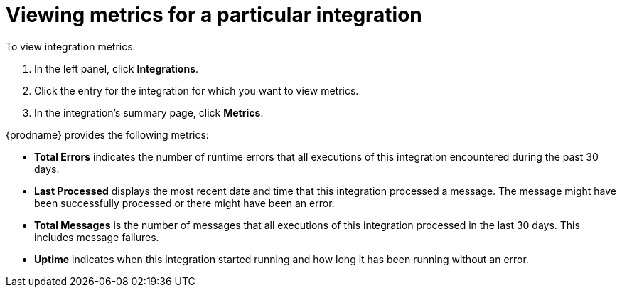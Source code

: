 [id='viewing-integration-metrics']
= Viewing metrics for a particular integration

To view integration metrics:

. In the left panel, click *Integrations*. 
. Click the entry for the integration for which you want to view metrics. 
. In the integration's summary page, click *Metrics*.

{prodname} provides the following metrics:

* *Total Errors* indicates the number of runtime errors that all
executions of this integration
encountered during the past 30 days. 

* *Last Processed* displays the most recent date and time that this 
integration processed a message. The message might have been successfully
processed or there might have been an error.  

* *Total Messages* is the number of messages that all executions
of this integration processed in the last 30 days. This includes 
message failures. 

* *Uptime* indicates when this integration started running and how long
it has been running without an error.  

